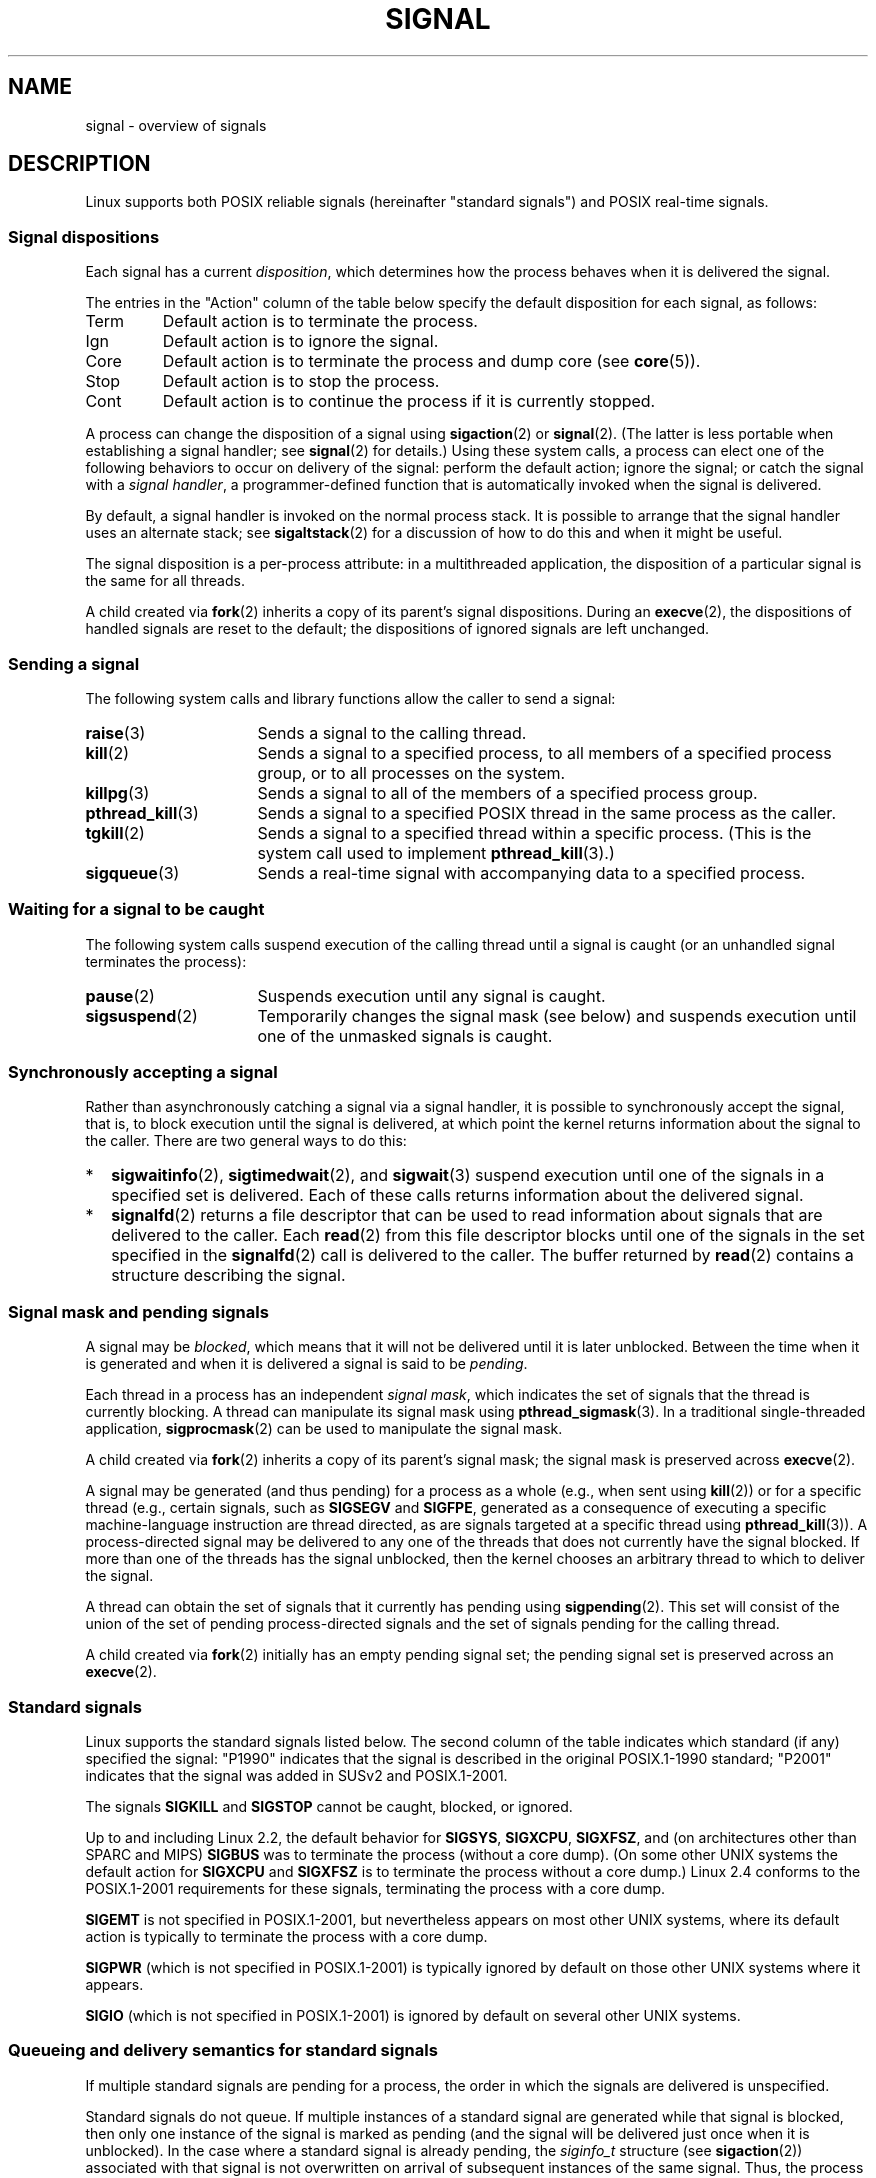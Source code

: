 '\" t
.\" Copyright (c) 1993 by Thomas Koenig (ig25@rz.uni-karlsruhe.de)
.\" and Copyright (c) 2002, 2006 by Michael Kerrisk <mtk.manpages@gmail.com>
.\" and Copyright (c) 2008 Linux Foundation, written by Michael Kerrisk
.\"     <mtk.manpages@gmail.com>
.\"
.\" %%%LICENSE_START(VERBATIM)
.\" Permission is granted to make and distribute verbatim copies of this
.\" manual provided the copyright notice and this permission notice are
.\" preserved on all copies.
.\"
.\" Permission is granted to copy and distribute modified versions of this
.\" manual under the conditions for verbatim copying, provided that the
.\" entire resulting derived work is distributed under the terms of a
.\" permission notice identical to this one.
.\"
.\" Since the Linux kernel and libraries are constantly changing, this
.\" manual page may be incorrect or out-of-date.  The author(s) assume no
.\" responsibility for errors or omissions, or for damages resulting from
.\" the use of the information contained herein.  The author(s) may not
.\" have taken the same level of care in the production of this manual,
.\" which is licensed free of charge, as they might when working
.\" professionally.
.\"
.\" Formatted or processed versions of this manual, if unaccompanied by
.\" the source, must acknowledge the copyright and authors of this work.
.\" %%%LICENSE_END
.\"
.\" Modified Sat Jul 24 17:34:08 1993 by Rik Faith (faith@cs.unc.edu)
.\" Modified Sun Jan  7 01:41:27 1996 by Andries Brouwer (aeb@cwi.nl)
.\" Modified Sun Apr 14 12:02:29 1996 by Andries Brouwer (aeb@cwi.nl)
.\" Modified Sat Nov 13 16:28:23 1999 by Andries Brouwer (aeb@cwi.nl)
.\" Modified 10 Apr 2002, by Michael Kerrisk <mtk.manpages@gmail.com>
.\" Modified  7 Jun 2002, by Michael Kerrisk <mtk.manpages@gmail.com>
.\"	Added information on real-time signals
.\" Modified 13 Jun 2002, by Michael Kerrisk <mtk.manpages@gmail.com>
.\"	Noted that SIGSTKFLT is in fact unused
.\" 2004-12-03, Modified mtk, added notes on RLIMIT_SIGPENDING
.\" 2006-04-24, mtk, Added text on changing signal dispositions,
.\"		signal mask, and pending signals.
.\" 2008-07-04, mtk:
.\"     Added section on system call restarting (SA_RESTART)
.\"     Added section on stop/cont signals interrupting syscalls.
.\" 2008-10-05, mtk: various additions
.\"
.TH SIGNAL 7  2019-03-06 "Linux" "Linux Programmer's Manual"
.SH NAME
signal \- overview of signals
.SH DESCRIPTION
Linux supports both POSIX reliable signals (hereinafter
"standard signals") and POSIX real-time signals.
.SS Signal dispositions
Each signal has a current
.IR disposition ,
which determines how the process behaves when it is delivered
the signal.
.PP
The entries in the "Action" column of the table below specify
the default disposition for each signal, as follows:
.IP Term
Default action is to terminate the process.
.IP Ign
Default action is to ignore the signal.
.IP Core
Default action is to terminate the process and dump core (see
.BR core (5)).
.IP Stop
Default action is to stop the process.
.IP Cont
Default action is to continue the process if it is currently stopped.
.PP
A process can change the disposition of a signal using
.BR sigaction (2)
or
.BR signal (2).
(The latter is less portable when establishing a signal handler;
see
.BR signal (2)
for details.)
Using these system calls, a process can elect one of the
following behaviors to occur on delivery of the signal:
perform the default action; ignore the signal;
or catch the signal with a
.IR "signal handler" ,
a programmer-defined function that is automatically invoked
when the signal is delivered.
.PP
By default, a signal handler is invoked on the
normal process stack.
It is possible to arrange that the signal handler
uses an alternate stack; see
.BR sigaltstack (2)
for a discussion of how to do this and when it might be useful.
.PP
The signal disposition is a per-process attribute:
in a multithreaded application, the disposition of a
particular signal is the same for all threads.
.PP
A child created via
.BR fork (2)
inherits a copy of its parent's signal dispositions.
During an
.BR execve (2),
the dispositions of handled signals are reset to the default;
the dispositions of ignored signals are left unchanged.
.SS Sending a signal
The following system calls and library functions allow
the caller to send a signal:
.TP 16
.BR raise (3)
Sends a signal to the calling thread.
.TP
.BR kill (2)
Sends a signal to a specified process,
to all members of a specified process group,
or to all processes on the system.
.TP
.BR killpg (3)
Sends a signal to all of the members of a specified process group.
.TP
.BR pthread_kill (3)
Sends a signal to a specified POSIX thread in the same process as
the caller.
.TP
.BR tgkill (2)
Sends a signal to a specified thread within a specific process.
(This is the system call used to implement
.BR pthread_kill (3).)
.TP
.BR sigqueue (3)
Sends a real-time signal with accompanying data to a specified process.
.SS Waiting for a signal to be caught
The following system calls suspend execution of the calling
thread until a signal is caught
(or an unhandled signal terminates the process):
.TP 16
.BR pause (2)
Suspends execution until any signal is caught.
.TP
.BR sigsuspend (2)
Temporarily changes the signal mask (see below) and suspends
execution until one of the unmasked signals is caught.
.SS Synchronously accepting a signal
Rather than asynchronously catching a signal via a signal handler,
it is possible to synchronously accept the signal, that is,
to block execution until the signal is delivered,
at which point the kernel returns information about the
signal to the caller.
There are two general ways to do this:
.IP * 2
.BR sigwaitinfo (2),
.BR sigtimedwait (2),
and
.BR sigwait (3)
suspend execution until one of the signals in a specified
set is delivered.
Each of these calls returns information about the delivered signal.
.IP *
.BR signalfd (2)
returns a file descriptor that can be used to read information
about signals that are delivered to the caller.
Each
.BR read (2)
from this file descriptor blocks until one of the signals
in the set specified in the
.BR signalfd (2)
call is delivered to the caller.
The buffer returned by
.BR read (2)
contains a structure describing the signal.
.SS Signal mask and pending signals
A signal may be
.IR blocked ,
which means that it will not be delivered until it is later unblocked.
Between the time when it is generated and when it is delivered
a signal is said to be
.IR pending .
.PP
Each thread in a process has an independent
.IR "signal mask" ,
which indicates the set of signals that the thread is currently blocking.
A thread can manipulate its signal mask using
.BR pthread_sigmask (3).
In a traditional single-threaded application,
.BR sigprocmask (2)
can be used to manipulate the signal mask.
.PP
A child created via
.BR fork (2)
inherits a copy of its parent's signal mask;
the signal mask is preserved across
.BR execve (2).
.PP
A signal may be generated (and thus pending)
for a process as a whole (e.g., when sent using
.BR kill (2))
or for a specific thread (e.g., certain signals,
such as
.B SIGSEGV
and
.BR SIGFPE ,
generated as a
consequence of executing a specific machine-language instruction
are thread directed, as are signals targeted at a specific thread using
.BR pthread_kill (3)).
A process-directed signal may be delivered to any one of the
threads that does not currently have the signal blocked.
If more than one of the threads has the signal unblocked, then the
kernel chooses an arbitrary thread to which to deliver the signal.
.PP
A thread can obtain the set of signals that it currently has pending
using
.BR sigpending (2).
This set will consist of the union of the set of pending
process-directed signals and the set of signals pending for
the calling thread.
.PP
A child created via
.BR fork (2)
initially has an empty pending signal set;
the pending signal set is preserved across an
.BR execve (2).
.SS Standard signals
Linux supports the standard signals listed below.
The second column of the table indicates which standard (if any)
specified the signal: "P1990" indicates that the signal is described
in the original POSIX.1-1990 standard;
"P2001" indicates that the signal was added in SUSv2 and POSIX.1-2001.
.TS
l c c l
____
lB c c l.
Signal	Standard	Action	Comment
SIGABRT	P1990	Core	Abort signal from \fBabort\fP(3)
SIGALRM	P1990	Term	Timer signal from \fBalarm\fP(2)
SIGBUS	P2001	Core	Bus error (bad memory access)
SIGCHLD	P1990	Ign	Child stopped or terminated
SIGCLD	\-	Ign	A synonym for \fBSIGCHLD\fP
SIGCONT	P1990	Cont	Continue if stopped
SIGEMT	\-	Term	Emulator trap
SIGFPE	P1990	Core	Floating-point exception
SIGHUP	P1990	Term	Hangup detected on controlling terminal
			or death of controlling process
SIGILL	P1990	Core	Illegal Instruction
SIGINFO	\-		A synonym for \fBSIGPWR\fP
SIGINT	P1990	Term	Interrupt from keyboard
SIGIO	\-	Term	I/O now possible (4.2BSD)
SIGIOT	\-	Core	IOT trap. A synonym for \fBSIGABRT\fP
SIGKILL	P1990	Term	Kill signal
SIGLOST	\-	Term	File lock lost (unused)
SIGPIPE	P1990	Term	Broken pipe: write to pipe with no
			readers; see \fBpipe\fP(7)
SIGPOLL	P2001	Term	Pollable event (Sys V).
			Synonym for \fBSIGIO\fP
SIGPROF	P2001	Term	Profiling timer expired
SIGPWR	\-	Term	Power failure (System V)
SIGQUIT	P1990	Core	Quit from keyboard
SIGSEGV	P1990	Core	Invalid memory reference
SIGSTKFLT	\-	Term	Stack fault on coprocessor (unused)
SIGSTOP	P1990	Stop	Stop process
SIGTSTP	P1990	Stop	Stop typed at terminal
SIGSYS	P2001	Core	Bad system call (SVr4);
			see also \fBseccomp\fP(2)
SIGTERM	P1990	Term	Termination signal
SIGTRAP	P2001	Core	Trace/breakpoint trap
SIGTTIN	P1990	Stop	Terminal input for background process
SIGTTOU	P1990	Stop	Terminal output for background process
SIGUNUSED	\-	Core	Synonymous with \fBSIGSYS\fP
SIGURG	P2001	Ign	Urgent condition on socket (4.2BSD)
SIGUSR1	P1990	Term	User-defined signal 1
SIGUSR2	P1990	Term	User-defined signal 2
SIGVTALRM	P2001	Term	Virtual alarm clock (4.2BSD)
SIGXCPU	P2001	Core	CPU time limit exceeded (4.2BSD);
			see \fBsetrlimit\fP(2)
SIGXFSZ	P2001	Core	File size limit exceeded (4.2BSD);
			see \fBsetrlimit\fP(2)
SIGWINCH	\-	Ign	Window resize signal (4.3BSD, Sun)
.TE
.PP
The signals
.B SIGKILL
and
.B SIGSTOP
cannot be caught, blocked, or ignored.
.PP
Up to and including Linux 2.2, the default behavior for
.BR SIGSYS ", " SIGXCPU ", " SIGXFSZ ", "
and (on architectures other than SPARC and MIPS)
.B SIGBUS
was to terminate the process (without a core dump).
(On some other UNIX systems the default action for
.BR SIGXCPU " and " SIGXFSZ
is to terminate the process without a core dump.)
Linux 2.4 conforms to the POSIX.1-2001 requirements for these signals,
terminating the process with a core dump.
.PP
.PP
.B SIGEMT
is not specified in POSIX.1-2001, but nevertheless appears
on most other UNIX systems,
where its default action is typically to terminate
the process with a core dump.
.PP
.B SIGPWR
(which is not specified in POSIX.1-2001) is typically ignored
by default on those other UNIX systems where it appears.
.PP
.B SIGIO
(which is not specified in POSIX.1-2001) is ignored by default
on several other UNIX systems.
.\"
.SS Queueing and delivery semantics for standard signals
If multiple standard signals are pending for a process,
the order in which the signals are delivered is unspecified.
.PP
Standard signals do not queue.
If multiple instances of a standard signal are generated while
that signal is blocked,
then only one instance of the signal is marked as pending
(and the signal will be delivered just once when it is unblocked).
In the case where a standard signal is already pending, the
.I siginfo_t
structure (see
.BR sigaction (2))
associated with that signal is not overwritten
on arrival of subsequent instances of the same signal.
Thus, the process will receive the information
associated with the first instance of the signal.
.\"
.SS Signal numbering for standard signals
The numeric value for each signal is given in the table below.
As shown in the table, many signals have different numeric values
on different architectures.
The first numeric value in each table row shows the signal number
on x86, ARM, and most other architectures;
the second value is for Alpha and SPARC; the third is for MIPS;
and the last is for PARISC.
A dash (\-) denotes that a signal is absent on the corresponding architecture.
.TS
l c c c c l
l c c c c l
______
lB c c c c l.
Signal	x86/ARM	Alpha/	MIPS	PARISC	Notes
	most others	SPARC
SIGHUP	\01	\01	\01	\01
SIGINT	\02	\02	\02	\02
SIGQUIT	\03	\03	\03	\03
SIGILL	\04	\04	\04	\04
SIGTRAP	\05	\05	\05	\05
SIGABRT	\06	\06	\06	\06
SIGIOT	\06	\06	\06	\06
SIGBUS	\07	10	10	10
SIGEMT	\-	\07	\07	-
SIGFPE	\08	\08	\08	\08
SIGKILL	\09	\09	\09	\09
SIGUSR1	10	30	16	16
SIGSEGV	11	11	11	11
SIGUSR2	12	31	17	17
SIGPIPE	13	13	13	13
SIGALRM	14	14	14	14
SIGTERM	15	15	15	15
SIGSTKFLT	16	\-	\-	\07
SIGCHLD	17	20	18	18
SIGCLD	\-	\-	18	\-
SIGCONT	18	19	25	26
SIGSTOP	19	17	23	24
SIGTSTP	20	18	24	25
SIGTTIN	21	21	26	27
SIGTTOU	22	22	27	28
SIGURG	23	16	21	29
SIGXCPU	24	24	30	12
SIGXFSZ	25	25	31	30
SIGVTALRM	26	26	28	20
SIGPROF	27	27	29	21
SIGWINCH	28	28	20	23
SIGIO	29	23	22	22
SIGPOLL					Same as SIGIO
SIGPWR	30	29/\-	19	19
SIGINFO	\-	29/\-	\-	\-
SIGLOST	\-	\-/29	\-	\-
SIGSYS	31	12	12	31
SIGUNUSED	31	\-	\-	31
.TE
.PP
Note the following:
.IP * 3
Where defined,
.B SIGUNUSED
is synonymous with
.BR SIGSYS .
Since glibc 2.26,
.B SIGUNUSED
is no longer defined on any architecture.
.IP *
Signal 29 is
.BR SIGINFO / SIGPWR
(synonyms for the same value) on Alpha but
.B SIGLOST
on SPARC.
.\"
.SS Real-time signals
Starting with version 2.2,
Linux supports real-time signals as originally defined in the POSIX.1b
real-time extensions (and now included in POSIX.1-2001).
The range of supported real-time signals is defined by the macros
.B SIGRTMIN
and
.BR SIGRTMAX .
POSIX.1-2001 requires that an implementation support at least
.B _POSIX_RTSIG_MAX
(8) real-time signals.
.PP
The Linux kernel supports a range of 33 different real-time
signals, numbered 32 to 64.
However, the glibc POSIX threads implementation internally uses
two (for NPTL) or three (for LinuxThreads) real-time signals
(see
.BR pthreads (7)),
and adjusts the value of
.B SIGRTMIN
suitably (to 34 or 35).
Because the range of available real-time signals varies according
to the glibc threading implementation (and this variation can occur
at run time according to the available kernel and glibc),
and indeed the range of real-time signals varies across UNIX systems,
programs should
.IR "never refer to real-time signals using hard-coded numbers" ,
but instead should always refer to real-time signals using the notation
.BR SIGRTMIN +n,
and include suitable (run-time) checks that
.BR SIGRTMIN +n
does not exceed
.BR SIGRTMAX .
.PP
Unlike standard signals, real-time signals have no predefined meanings:
the entire set of real-time signals can be used for application-defined
purposes.
.PP
The default action for an unhandled real-time signal is to terminate the
receiving process.
.PP
Real-time signals are distinguished by the following:
.IP 1. 4
Multiple instances of real-time signals can be queued.
By contrast, if multiple instances of a standard signal are delivered
while that signal is currently blocked, then only one instance is queued.
.IP 2. 4
If the signal is sent using
.BR sigqueue (3),
an accompanying value (either an integer or a pointer) can be sent
with the signal.
If the receiving process establishes a handler for this signal using the
.B SA_SIGINFO
flag to
.BR sigaction (2),
then it can obtain this data via the
.I si_value
field of the
.I siginfo_t
structure passed as the second argument to the handler.
Furthermore, the
.I si_pid
and
.I si_uid
fields of this structure can be used to obtain the PID
and real user ID of the process sending the signal.
.IP 3. 4
Real-time signals are delivered in a guaranteed order.
Multiple real-time signals of the same type are delivered in the order
they were sent.
If different real-time signals are sent to a process, they are delivered
starting with the lowest-numbered signal.
(I.e., low-numbered signals have highest priority.)
By contrast, if multiple standard signals are pending for a process,
the order in which they are delivered is unspecified.
.PP
If both standard and real-time signals are pending for a process,
POSIX leaves it unspecified which is delivered first.
Linux, like many other implementations, gives priority
to standard signals in this case.
.PP
According to POSIX, an implementation should permit at least
.B _POSIX_SIGQUEUE_MAX
(32) real-time signals to be queued to
a process.
However, Linux does things differently.
In kernels up to and including 2.6.7, Linux imposes
a system-wide limit on the number of queued real-time signals
for all processes.
This limit can be viewed and (with privilege) changed via the
.I /proc/sys/kernel/rtsig-max
file.
A related file,
.IR /proc/sys/kernel/rtsig-nr ,
can be used to find out how many real-time signals are currently queued.
In Linux 2.6.8, these
.I /proc
interfaces were replaced by the
.B RLIMIT_SIGPENDING
resource limit, which specifies a per-user limit for queued
signals; see
.BR setrlimit (2)
for further details.
.PP
The addition of real-time signals required the widening
of the signal set structure
.RI ( sigset_t )
from 32 to 64 bits.
Consequently, various system calls were superseded by new system calls
that supported the larger signal sets.
The old and new system calls are as follows:
.TS
lb lb
l l.
Linux 2.0 and earlier	Linux 2.2 and later
\fBsigaction\fP(2)	\fBrt_sigaction\fP(2)
\fBsigpending\fP(2)	\fBrt_sigpending\fP(2)
\fBsigprocmask\fP(2)	\fBrt_sigprocmask\fP(2)
\fBsigreturn\fP(2)	\fBrt_sigreturn\fP(2)
\fBsigsuspend\fP(2)	\fBrt_sigsuspend\fP(2)
\fBsigtimedwait\fP(2)	\fBrt_sigtimedwait\fP(2)
.TE
.\"
.SS Interruption of system calls and library functions by signal handlers
If a signal handler is invoked while a system call or library
function call is blocked, then either:
.IP * 2
the call is automatically restarted after the signal handler returns; or
.IP *
the call fails with the error
.BR EINTR .
.PP
Which of these two behaviors occurs depends on the interface and
whether or not the signal handler was established using the
.BR SA_RESTART
flag (see
.BR sigaction (2)).
The details vary across UNIX systems;
below, the details for Linux.
.PP
If a blocked call to one of the following interfaces is interrupted
by a signal handler, then the call is automatically restarted
after the signal handler returns if the
.BR SA_RESTART
flag was used; otherwise the call fails with the error
.BR EINTR :
.\" The following system calls use ERESTARTSYS,
.\" so that they are restartable
.IP * 2
.BR read (2),
.BR readv (2),
.BR write (2),
.BR writev (2),
and
.BR ioctl (2)
calls on "slow" devices.
A "slow" device is one where the I/O call may block for an
indefinite time, for example, a terminal, pipe, or socket.
If an I/O call on a slow device has already transferred some
data by the time it is interrupted by a signal handler,
then the call will return a success status
(normally, the number of bytes transferred).
Note that a (local) disk is not a slow device according to this definition;
I/O operations on disk devices are not interrupted by signals.
.IP *
.BR open (2),
if it can block (e.g., when opening a FIFO; see
.BR fifo (7)).
.IP *
.BR wait (2),
.BR wait3 (2),
.BR wait4 (2),
.BR waitid (2),
and
.BR waitpid (2).
.IP *
Socket interfaces:
.\" If a timeout (setsockopt()) is in effect on the socket, then these
.\" system calls switch to using EINTR.  Consequently, they and are not
.\" automatically restarted, and they show the stop/cont behavior
.\" described below.  (Verified from 2.6.26 source, and by experiment; mtk)
.BR accept (2),
.BR connect (2),
.BR recv (2),
.BR recvfrom (2),
.BR recvmmsg (2),
.BR recvmsg (2),
.BR send (2),
.BR sendto (2),
and
.BR sendmsg (2),
.\" FIXME What about sendmmsg()?
unless a timeout has been set on the socket (see below).
.IP *
File locking interfaces:
.BR flock (2)
and
the
.BR F_SETLKW
and
.BR F_OFD_SETLKW
operations of
.BR fcntl (2)
.IP *
POSIX message queue interfaces:
.BR mq_receive (3),
.BR mq_timedreceive (3),
.BR mq_send (3),
and
.BR mq_timedsend (3).
.IP *
.BR futex (2)
.B FUTEX_WAIT
(since Linux 2.6.22;
.\" commit 72c1bbf308c75a136803d2d76d0e18258be14c7a
beforehand, always failed with
.BR EINTR ).
.IP *
.BR getrandom (2).
.IP *
.BR pthread_mutex_lock (3),
.BR pthread_cond_wait (3),
and related APIs.
.IP *
.BR futex (2)
.BR FUTEX_WAIT_BITSET .
.IP *
POSIX semaphore interfaces:
.BR sem_wait (3)
and
.BR sem_timedwait (3)
(since Linux 2.6.22;
.\" as a consequence of the 2.6.22 changes in the futex() implementation
beforehand, always failed with
.BR EINTR ).
.IP *
.BR read (2)
from an
.BR inotify (7)
file descriptor
(since Linux 3.8;
.\" commit 1ca39ab9d21ac93f94b9e3eb364ea9a5cf2aba06
beforehand, always failed with
.BR EINTR ).
.PP
The following interfaces are never restarted after
being interrupted by a signal handler,
regardless of the use of
.BR SA_RESTART ;
they always fail with the error
.B EINTR
when interrupted by a signal handler:
.\" These are the system calls that give EINTR or ERESTARTNOHAND
.\" on interruption by a signal handler.
.IP * 2
"Input" socket interfaces, when a timeout
.RB ( SO_RCVTIMEO )
has been set on the socket using
.BR setsockopt (2):
.BR accept (2),
.BR recv (2),
.BR recvfrom (2),
.BR recvmmsg (2)
(also with a non-NULL
.IR timeout
argument),
and
.BR recvmsg (2).
.IP *
"Output" socket interfaces, when a timeout
.RB ( SO_RCVTIMEO )
has been set on the socket using
.BR setsockopt (2):
.BR connect (2),
.BR send (2),
.BR sendto (2),
and
.BR sendmsg (2).
.\" FIXME What about sendmmsg()?
.IP *
Interfaces used to wait for signals:
.BR pause (2),
.BR sigsuspend (2),
.BR sigtimedwait (2),
and
.BR sigwaitinfo (2).
.IP *
File descriptor multiplexing interfaces:
.BR epoll_wait (2),
.BR epoll_pwait (2),
.BR poll (2),
.BR ppoll (2),
.BR select (2),
and
.BR pselect (2).
.IP *
System V IPC interfaces:
.\" On some other systems, SA_RESTART does restart these system calls
.BR msgrcv (2),
.BR msgsnd (2),
.BR semop (2),
and
.BR semtimedop (2).
.IP *
Sleep interfaces:
.BR clock_nanosleep (2),
.BR nanosleep (2),
and
.BR usleep (3).
.IP *
.BR io_getevents (2).
.PP
The
.BR sleep (3)
function is also never restarted if interrupted by a handler,
but gives a success return: the number of seconds remaining to sleep.
.SS Interruption of system calls and library functions by stop signals
On Linux, even in the absence of signal handlers,
certain blocking interfaces can fail with the error
.BR EINTR
after the process is stopped by one of the stop signals
and then resumed via
.BR SIGCONT .
This behavior is not sanctioned by POSIX.1, and doesn't occur
on other systems.
.PP
The Linux interfaces that display this behavior are:
.IP * 2
"Input" socket interfaces, when a timeout
.RB ( SO_RCVTIMEO )
has been set on the socket using
.BR setsockopt (2):
.BR accept (2),
.BR recv (2),
.BR recvfrom (2),
.BR recvmmsg (2)
(also with a non-NULL
.IR timeout
argument),
and
.BR recvmsg (2).
.IP *
"Output" socket interfaces, when a timeout
.RB ( SO_RCVTIMEO )
has been set on the socket using
.BR setsockopt (2):
.BR connect (2),
.BR send (2),
.BR sendto (2),
and
.\" FIXME What about sendmmsg()?
.BR sendmsg (2),
if a send timeout
.RB ( SO_SNDTIMEO )
has been set.
.IP * 2
.BR epoll_wait (2),
.BR epoll_pwait (2).
.IP *
.BR semop (2),
.BR semtimedop (2).
.IP *
.BR sigtimedwait (2),
.BR sigwaitinfo (2).
.IP *
Linux 3.7 and earlier:
.BR read (2)
from an
.BR inotify (7)
file descriptor
.\" commit 1ca39ab9d21ac93f94b9e3eb364ea9a5cf2aba06
.IP *
Linux 2.6.21 and earlier:
.BR futex (2)
.BR FUTEX_WAIT ,
.BR sem_timedwait (3),
.BR sem_wait (3).
.IP *
Linux 2.6.8 and earlier:
.BR msgrcv (2),
.BR msgsnd (2).
.IP *
Linux 2.4 and earlier:
.BR nanosleep (2).
.SH CONFORMING TO
POSIX.1, except as noted.
.\" It must be a *very* long time since this was true:
.\" .SH BUGS
.\" .B SIGIO
.\" and
.\" .B SIGLOST
.\" have the same value.
.\" The latter is commented out in the kernel source, but
.\" the build process of some software still thinks that
.\" signal 29 is
.\" .BR SIGLOST .
.SH NOTES
For a discussion of async-signal-safe functions, see
.BR signal-safety (7).
.PP
The
.I /proc/[pid]/task/[tid]/status
file contains various fields that show the signals
that a thread is blocking
.RI ( SigBlk ),
catching
.RI ( SigCgt ),
or ignoring
.RI ( SigIgn ).
(The set of signals that are caught or ignored will be the same
across all threads in a process.)
Other fields show the set of pending signals that are directed to the thread
.RI ( SigPnd )
as well as the set of pending signals that are directed
to the process as a whole
.RI ( ShdPnd ).
The corresponding fields in
.I /proc/[pid]/status
show the information for the main thread.
See
.BR proc (5)
for further details.
.SH SEE ALSO
.BR kill (1),
.BR clone (2),
.BR getrlimit (2),
.BR kill (2),
.BR restart_syscall (2),
.BR rt_sigqueueinfo (2),
.BR setitimer (2),
.BR setrlimit (2),
.BR sgetmask (2),
.BR sigaction (2),
.BR sigaltstack (2),
.BR signal (2),
.BR signalfd (2),
.BR sigpending (2),
.BR sigprocmask (2),
.BR sigreturn (2),
.BR sigsuspend (2),
.BR sigwaitinfo (2),
.BR abort (3),
.BR bsd_signal (3),
.BR killpg (3),
.BR longjmp (3),
.BR pthread_sigqueue (3),
.BR raise (3),
.BR sigqueue (3),
.BR sigset (3),
.BR sigsetops (3),
.BR sigvec (3),
.BR sigwait (3),
.BR strsignal (3),
.BR sysv_signal (3),
.BR core (5),
.BR proc (5),
.BR nptl (7),
.BR pthreads (7),
.BR sigevent (7)
